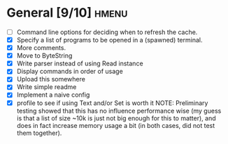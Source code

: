* General [9/10]                                                      :hmenu:
  - [ ] Command line options for deciding when to refresh the cache.
  - [X] Specify a list of programs to be opened in a (spawned) terminal.
  - [X] More comments.
  - [X] Move to ByteString
  - [X] Write parser instead of using Read instance
  - [X] Display commands in order of usage
  - [X] Upload this somewhere
  - [X] Write simple readme
  - [X] Implement a naive config
  - [X] profile to see if using Text and/or Set is worth it
    NOTE: Preliminary testing showed that this has no influence performance wise
    (my guess is that a list of size ~10k is just not big enough for this to
    matter), and does in fact increase memory usage a bit (in both cases, did
    not test them together).
